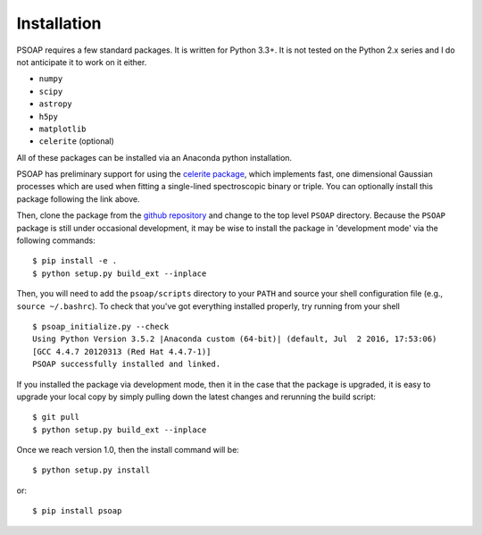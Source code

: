 .. _installation:

Installation
============

PSOAP requires a few standard packages. It is written for Python 3.3+. It is not tested on the Python 2.x series and I do not anticipate it to work on it either.

* ``numpy``
* ``scipy``
* ``astropy``
* ``h5py``
* ``matplotlib``
* ``celerite`` (optional)

All of these packages can be installed via an Anaconda python installation.

PSOAP has preliminary support for using the `celerite package <http://celerite.readthedocs.io/>`_, which implements fast, one dimensional Gaussian processes which are used when fitting a single-lined spectroscopic binary or triple. You can optionally install this package following the link above.

Then, clone the package from the `github repository <https://github.com/iancze/PSOAP>`_
and change to the top level ``PSOAP`` directory. Because the ``PSOAP`` package is still under occasional development, it may be wise to install the package in 'development mode' via the following commands::

    $ pip install -e .
    $ python setup.py build_ext --inplace

Then, you will need to add the ``psoap/scripts`` directory to your ``PATH`` and source your shell configuration file (e.g., ``source ~/.bashrc``). To check that you've got everything installed properly, try running from your shell ::

    $ psoap_initialize.py --check
    Using Python Version 3.5.2 |Anaconda custom (64-bit)| (default, Jul  2 2016, 17:53:06)
    [GCC 4.4.7 20120313 (Red Hat 4.4.7-1)]
    PSOAP successfully installed and linked.


If you installed the package via development mode, then it in the case that the package is upgraded, it is easy to upgrade your local copy by simply pulling down the latest changes and rerunning the build script::

    $ git pull
    $ python setup.py build_ext --inplace

Once we reach version 1.0, then the install command will be::

    $ python setup.py install

or::

    $ pip install psoap
